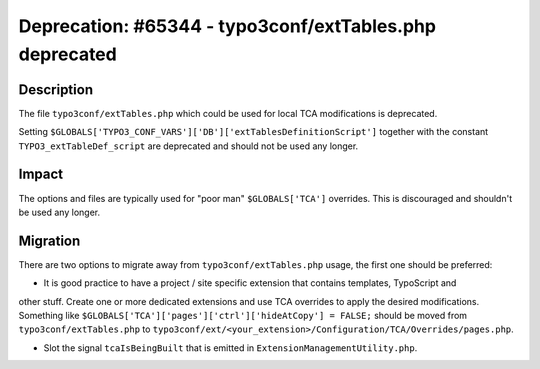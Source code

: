 ========================================================
Deprecation: #65344 - typo3conf/extTables.php deprecated
========================================================

Description
===========

The file ``typo3conf/extTables.php`` which could be used for local TCA modifications is deprecated.

Setting ``$GLOBALS['TYPO3_CONF_VARS']['DB']['extTablesDefinitionScript']`` together with the constant
``TYPO3_extTableDef_script`` are deprecated and should not be used any longer.


Impact
======

The options and files are typically used for "poor man" ``$GLOBALS['TCA']`` overrides. This is discouraged
and shouldn't be used any longer.


Migration
=========

There are two options to migrate away from ``typo3conf/extTables.php`` usage, the first one should be preferred:

* It is good practice to have a project / site specific extension that contains templates, TypoScript and
other stuff. Create one or more dedicated extensions and use TCA overrides to apply the desired modifications.
Something like ``$GLOBALS['TCA']['pages']['ctrl']['hideAtCopy'] = FALSE;`` should be moved from ``typo3conf/extTables.php``
to ``typo3conf/ext/<your_extension>/Configuration/TCA/Overrides/pages.php``.

* Slot the signal ``tcaIsBeingBuilt`` that is emitted in ``ExtensionManagementUtility.php``.